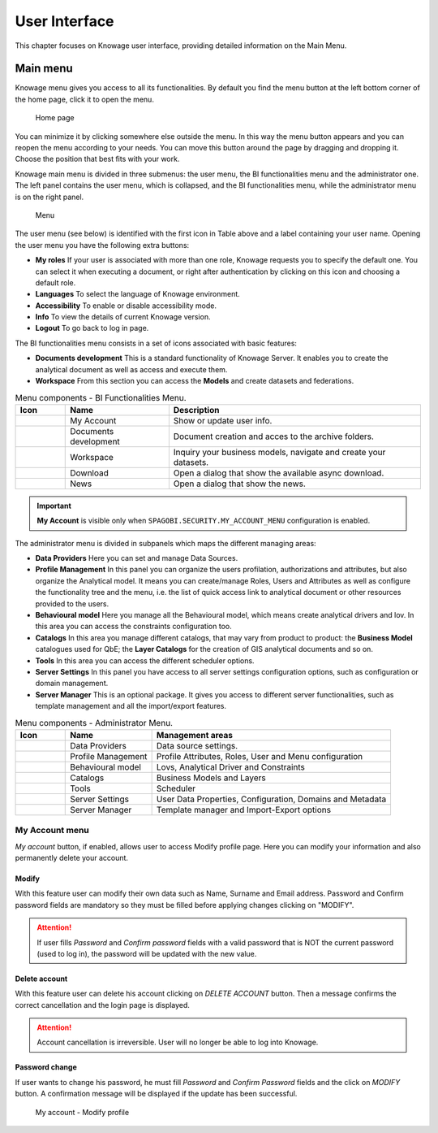 User Interface
================

This chapter focuses on Knowage user interface, providing detailed information on the Main Menu.

Main menu
-----------------

Knowage menu gives you access to all its functionalities. By default you find the menu button at the left bottom corner of the home page, click it to open the menu.

.. figure:: media/image9_bis.png

   Home page

You can minimize it by clicking somewhere else outside the menu. In this way the menu button appears and you can reopen the menu according to your needs. You can move this button around the page by dragging and dropping it. Choose the position that best fits with your work.

Knowage main menu is divided in three submenus: the user menu, the BI functionalities menu and the administrator one. The left panel contains the user menu, which is collapsed, and the BI functionalities menu, while the administrator menu is on the right panel.

.. figure:: media/image10.png

   Menu

The user menu (see below) is identified with the first icon in Table above and a label containing your user name. Opening the user menu you have the following extra buttons:

- **My roles** If your user is associated with more than one role, Knowage requests you to specify the default one. You can select it when executing a document, or right after authentication by clicking on this icon and choosing a default role.
- **Languages** To select the language of Knowage environment.
- **Accessibility** To enable or disable accessibility mode.
- **Info** To view the details of current Knowage version.
- **Logout** To go back to log in page.

The BI functionalities menu consists in a set of icons associated with basic features:

- **Documents development** This is a standard functionality of Knowage Server. It enables you to create the analytical document as well as access and execute them.
- **Workspace** From this section you can access the **Models** and create datasets and federations.

.. table:: Menu components - BI Functionalities Menu.
   :widths: auto

   +--------------------------------+-----------------------+-----------------------+
   |    Icon                        | Name                  | Description           |
   +================================+=======================+=======================+
   | .. figure:: media/image105.png | My Account            | Show or update user   |
   |                                |                       | info.                 |
   +--------------------------------+-----------------------+-----------------------+
   | .. figure:: media/image16.png  | Documents development | Document creation and |
   |                                |                       | acces to the archive  |
   |                                |                       | folders.              |
   +--------------------------------+-----------------------+-----------------------+
   | .. figure:: media/image17.png  | Workspace             | Inquiry your business |
   |                                |                       | models, navigate and  |
   |                                |                       | create your datasets. |
   +--------------------------------+-----------------------+-----------------------+
   | .. figure:: media/image103.png | Download              | Open a dialog that    |
   |                                |                       | show the available    |
   |                                |                       | async download.       |
   +--------------------------------+-----------------------+-----------------------+
   | .. figure:: media/image104.png | News                  | Open a dialog that    |
   |                                |                       | show the news.        |
   +--------------------------------+-----------------------+-----------------------+


.. important::
        **My Account** is visible only when ``SPAGOBI.SECURITY.MY_ACCOUNT_MENU`` configuration is enabled.

The administrator menu is divided in subpanels which maps the different managing areas:

- **Data Providers** Here you can set and manage Data Sources.
- **Profile Management** In this panel you can organize the users profilation, authorizations and attributes, but also organize the Analytical model. It means you can create/manage Roles, Users and Attributes as well as configure the functionality tree and the menu, i.e. the list of quick access link to analytical document or other resources provided to the users.
- **Behavioural model** Here you manage all the Behavioural model, which means create analytical drivers and lov. In this area you can access the constraints configuration too.
- **Catalogs** In this area you manage different catalogs, that may vary from product to product: the **Business Model** catalogues used for QbE; the **Layer Catalogs** for the creation of GIS analytical documents and so on.
- **Tools** In this area you can access the different scheduler options.
- **Server Settings** In this panel you have access to all server settings configuration options, such as configuration or domain management.
- **Server Manager** This is an optional package. It gives you access to different server functionalities, such as template management and all the import/export features.

.. table:: Menu components - Administrator Menu.
   :widths: auto

   +--------------------------------+-----------------------+------------------------+
   |    Icon                        | Name                  | Management areas       |
   +================================+=======================+========================+
   | .. figure:: media/image18.png  | Data Providers        | Data source settings.  |
   +--------------------------------+-----------------------+------------------------+
   | .. figure:: media/image19.png  | Profile               | Profile Attributes,    |
   |                                | Management            | Roles, User and Menu   |
   |                                |                       | configuration          |
   +--------------------------------+-----------------------+------------------------+
   | .. figure:: media/image20.png  | Behavioural model     | Lovs, Analytical       |
   |                                |                       | Driver and Constraints |
   +--------------------------------+-----------------------+------------------------+
   | .. figure:: media/image21.png  | Catalogs              | Business Models and    |
   |                                |                       | Layers                 |
   +--------------------------------+-----------------------+------------------------+
   | .. figure:: media/image22.png  | Tools                 | Scheduler              |
   +--------------------------------+-----------------------+------------------------+
   | .. figure:: media/image23.png  | Server Settings       | User Data Properties,  |
   |                                |                       | Configuration,         |
   |                                |                       | Domains and Metadata   |
   +--------------------------------+-----------------------+------------------------+
   | .. figure:: media/image24.png  | Server Manager        | Template manager and   |
   |                                |                       | Import-Export          |
   |                                |                       | options                |
   +--------------------------------+-----------------------+------------------------+


---------------
My Account menu
---------------

*My account* button, if enabled, allows user to access Modify profile page. Here you can modify your information and also permanently delete your account.

Modify
^^^^^^
With this feature user can modify their own data such as Name, Surname and Email address. Password and Confirm password fields are mandatory so they must be filled before applying changes clicking on "MODIFY".

.. attention::

	If user fills *Password* and *Confirm password* fields with a valid password that is NOT the current password (used to log in), the password will be updated with the new value.

Delete account
^^^^^^^^^^^^^^

With this feature user can delete his account clicking on *DELETE ACCOUNT* button. Then a message confirms the correct cancellation and the login page is displayed.

.. attention::

	Account cancellation is irreversible. User will no longer be able to log into Knowage.

Password change
^^^^^^^^^^^^^^^

If user wants to change his password, he must fill *Password* and *Confirm Password* fields and the click on *MODIFY* button. A confirmation message will be displayed if the update has been successful.

.. figure:: media/image116.png

   My account - Modify profile
